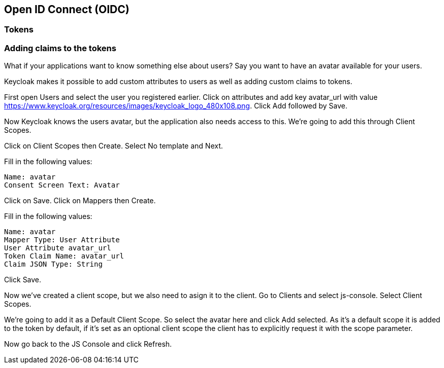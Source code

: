 == Open ID Connect (OIDC)


=== Tokens



=== Adding claims to the tokens
What if your applications want to know something else about users? Say you want to have an avatar available for your users.

Keycloak makes it possible to add custom attributes to users as well as adding custom claims to tokens.

First open Users and select the user you registered earlier. Click on attributes and add key avatar_url with value https://www.keycloak.org/resources/images/keycloak_logo_480x108.png. Click Add followed by Save.

Now Keycloak knows the users avatar, but the application also needs access to this. We're going to add this through Client Scopes.

Click on Client Scopes then Create. Select No template and Next.

Fill in the following values:

    Name: avatar
    Consent Screen Text: Avatar

Click on Save. Click on Mappers then Create.

Fill in the following values:

    Name: avatar
    Mapper Type: User Attribute
    User Attribute avatar_url
    Token Claim Name: avatar_url
    Claim JSON Type: String

Click Save.

Now we've created a client scope, but we also need to asign it to the client. Go to Clients and select js-console. Select Client Scopes.

We're going to add it as a Default Client Scope. So select the avatar here and click Add selected. As it's a default scope it is added to the token by default, if it's set as an optional client scope the client has to explicitly request it with the scope parameter.

Now go back to the JS Console and click Refresh.
